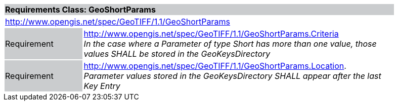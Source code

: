 [cols="1,4",width="90%"]
|===
2+|*Requirements Class: GeoShortParams* {set:cellbgcolor:#CACCCE}
2+|http://www.opengis.net/spec/GeoTIFF/1.1/GeoShortParams
{set:cellbgcolor:#FFFFFF}

|Requirement {set:cellbgcolor:#CACCCE}
|http://www.opengis.net/spec/GeoTIFF/1.1/GeoShortParams.Criteria +
_In the case where a Parameter of type Short has more than one value, those values SHALL be stored in the GeoKeysDirectory_
{set:cellbgcolor:#FFFFFF}

|Requirement {set:cellbgcolor:#CACCCE}
|http://www.opengis.net/spec/GeoTIFF/1.1/GeoShortParams.Location. +
_Parameter values stored in the GeoKeysDirectory SHALL appear after the last Key Entry_
{set:cellbgcolor:#FFFFFF}
|===
